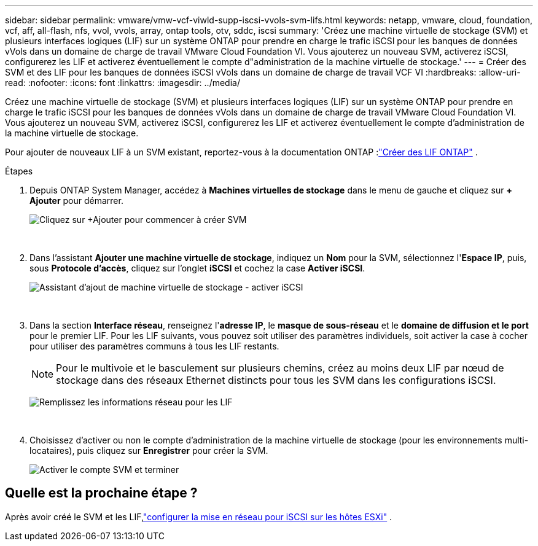 ---
sidebar: sidebar 
permalink: vmware/vmw-vcf-viwld-supp-iscsi-vvols-svm-lifs.html 
keywords: netapp, vmware, cloud, foundation, vcf, aff, all-flash, nfs, vvol, vvols, array, ontap tools, otv, sddc, iscsi 
summary: 'Créez une machine virtuelle de stockage (SVM) et plusieurs interfaces logiques (LIF) sur un système ONTAP pour prendre en charge le trafic iSCSI pour les banques de données vVols dans un domaine de charge de travail VMware Cloud Foundation VI.  Vous ajouterez un nouveau SVM, activerez iSCSI, configurerez les LIF et activerez éventuellement le compte d"administration de la machine virtuelle de stockage.' 
---
= Créer des SVM et des LIF pour les banques de données iSCSI vVols dans un domaine de charge de travail VCF VI
:hardbreaks:
:allow-uri-read: 
:nofooter: 
:icons: font
:linkattrs: 
:imagesdir: ../media/


[role="lead"]
Créez une machine virtuelle de stockage (SVM) et plusieurs interfaces logiques (LIF) sur un système ONTAP pour prendre en charge le trafic iSCSI pour les banques de données vVols dans un domaine de charge de travail VMware Cloud Foundation VI.  Vous ajouterez un nouveau SVM, activerez iSCSI, configurerez les LIF et activerez éventuellement le compte d'administration de la machine virtuelle de stockage.

Pour ajouter de nouveaux LIF à un SVM existant, reportez-vous à la documentation ONTAP :link:https://docs.netapp.com/us-en/ontap/networking/create_a_lif.html["Créer des LIF ONTAP"^] .

.Étapes
. Depuis ONTAP System Manager, accédez à *Machines virtuelles de stockage* dans le menu de gauche et cliquez sur *+ Ajouter* pour démarrer.
+
image:vmware-vcf-asa-001.png["Cliquez sur +Ajouter pour commencer à créer SVM"]

+
{nbsp}

. Dans l'assistant *Ajouter une machine virtuelle de stockage*, indiquez un *Nom* pour la SVM, sélectionnez l'*Espace IP*, puis, sous *Protocole d'accès*, cliquez sur l'onglet *iSCSI* et cochez la case *Activer iSCSI*.
+
image:vmware-vcf-asa-002.png["Assistant d'ajout de machine virtuelle de stockage - activer iSCSI"]

+
{nbsp}

. Dans la section *Interface réseau*, renseignez l'*adresse IP*, le *masque de sous-réseau* et le *domaine de diffusion et le port* pour le premier LIF. Pour les LIF suivants, vous pouvez soit utiliser des paramètres individuels, soit activer la case à cocher pour utiliser des paramètres communs à tous les LIF restants.
+

NOTE: Pour le multivoie et le basculement sur plusieurs chemins, créez au moins deux LIF par nœud de stockage dans des réseaux Ethernet distincts pour tous les SVM dans les configurations iSCSI.

+
image:vmware-vcf-asa-003.png["Remplissez les informations réseau pour les LIF"]

+
{nbsp}

. Choisissez d'activer ou non le compte d'administration de la machine virtuelle de stockage (pour les environnements multi-locataires), puis cliquez sur *Enregistrer* pour créer la SVM.
+
image:vmware-vcf-asa-004.png["Activer le compte SVM et terminer"]





== Quelle est la prochaine étape ?

Après avoir créé le SVM et les LIF,link:vmw-vcf-viwld-supp-iscsi-vvols-network.html["configurer la mise en réseau pour iSCSI sur les hôtes ESXi"] .
